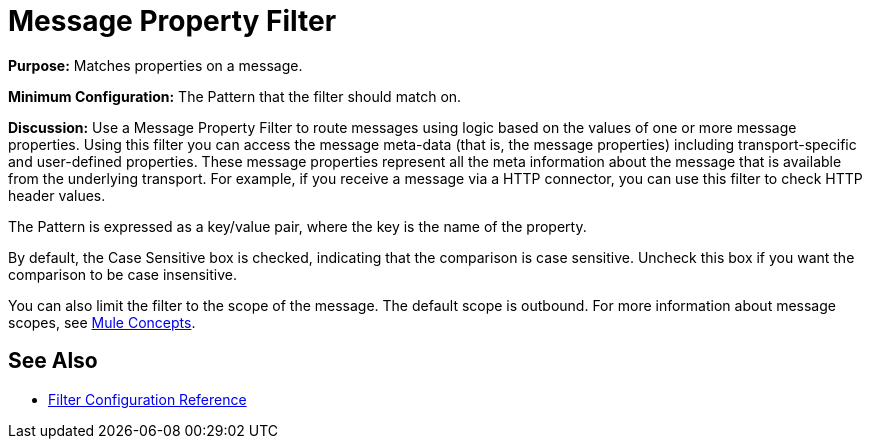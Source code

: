 = Message Property Filter

*Purpose:* Matches properties on a message.

*Minimum Configuration:* The Pattern that the filter should match on.

*Discussion:* Use a Message Property Filter to route messages using logic based on the values of one or more message properties. Using this filter you can access the message meta-data (that is, the message properties) including transport-specific and user-defined properties. These message properties represent all the meta information about the message that is available from the underlying transport. For example, if you receive a message via a HTTP connector, you can use this filter to check HTTP header values.

The Pattern is expressed as a key/value pair, where the key is the name of the property.

By default, the Case Sensitive box is checked, indicating that the comparison is case sensitive. Uncheck this box if you want the comparison to be case insensitive.

You can also limit the filter to the scope of the message. The default scope is outbound. For more information about message scopes, see link:/documentation/display/current/Mule+Concepts#MuleConcepts-TheMuleMessage[Mule Concepts].

== See Also

* link:/documentation/display/current/Filters+Configuration+Reference[Filter Configuration Reference]
